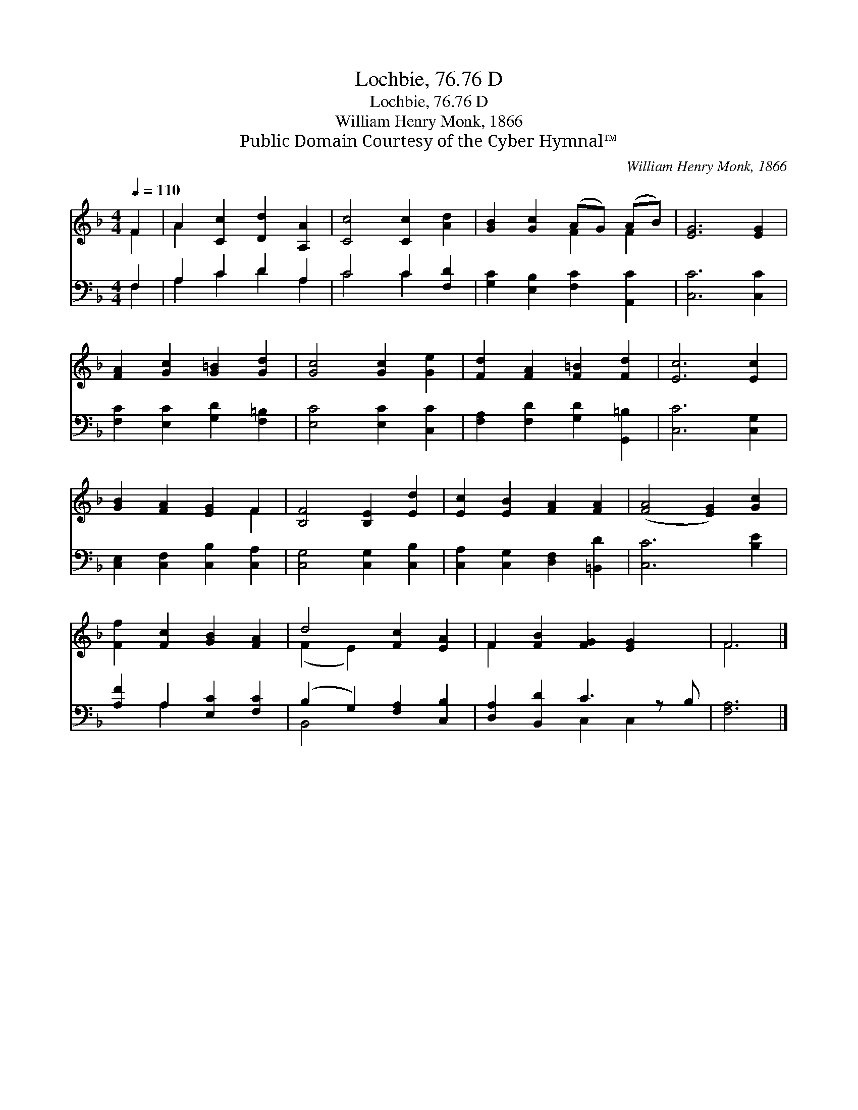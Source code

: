 X:1
T:Lochbie, 76.76 D
T:Lochbie, 76.76 D
T:William Henry Monk, 1866
T:Public Domain Courtesy of the Cyber Hymnal™
C:William Henry Monk, 1866
Z:Public Domain
Z:Courtesy of the Cyber Hymnal™
%%score ( 1 2 ) ( 3 4 )
L:1/8
Q:1/4=110
M:4/4
K:F
V:1 treble 
V:2 treble 
V:3 bass 
V:4 bass 
V:1
 F2 | A2 [Cc]2 [Dd]2 [A,A]2 | [Cc]4 [Cc]2 [Ad]2 | [GB]2 [Gc]2 (AG) (AB) | [EG]6 [EG]2 | %5
 [FA]2 [Gc]2 [G=B]2 [Gd]2 | [Gc]4 [Gc]2 [Ge]2 | [Fd]2 [FA]2 [F=B]2 [Fd]2 | [Ec]6 [Ec]2 | %9
 [GB]2 [FA]2 [EG]2 F2 | [B,F]4 [B,E]2 [Ed]2 | [Ec]2 [EB]2 [FA]2 [FA]2 | ([FA]4 [EG]2) [Gc]2 | %13
 [Ff]2 [Fc]2 [GB]2 [FA]2 | d4 [Fc]2 [EA]2 | F2 [FB]2 [FG]2 [EG]2 x | F6 |] %17
V:2
 F2 | A2 x6 | x8 | x4 F2 F2 | x8 | x8 | x8 | x8 | x8 | x6 F2 | x8 | x8 | x8 | x8 | (F2 E2) x4 | %15
 F2 x7 | F6 |] %17
V:3
 F,2 | A,2 C2 D2 A,2 | C4 C2 [F,D]2 | [G,C]2 [E,B,]2 [F,C]2 [A,,C]2 | [C,C]6 [C,C]2 | %5
 [F,C]2 [E,C]2 [G,D]2 [F,=B,]2 | [E,C]4 [E,C]2 [C,C]2 | [F,A,]2 [F,D]2 [G,D]2 [G,,=B,]2 | %8
 [C,C]6 [C,G,]2 | [C,E,]2 [C,F,]2 [C,B,]2 [C,A,]2 | [C,G,]4 [C,G,]2 [C,B,]2 | %11
 [C,A,]2 [C,G,]2 [D,F,]2 [=B,,D]2 | [C,C]6 [B,E]2 | [A,F]2 A,2 [E,C]2 [F,C]2 | %14
 (B,2 G,2) [F,A,]2 [C,B,]2 | [D,A,]2 [B,,D]2 C3 z B, | [F,A,]6 |] %17
V:4
 F,2 | A,2 C2 D2 A,2 | C4 C2 x2 | x8 | x8 | x8 | x8 | x8 | x8 | x8 | x8 | x8 | x8 | x2 A,2 x4 | %14
 B,,4 x4 | x4 C,2 C,2 x | x6 |] %17

